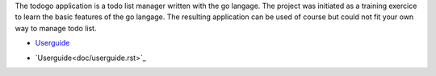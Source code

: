 The todogo application is a todo list manager written with the go
langage. The project was initiated as a training exercice to learn the
basic features of the go langage. The resulting application can be
used of course but could not fit your own way to manage todo list.

* Userguide_

.. _Userguide: doc/userguide.rst

* `Userguide<doc/userguide.rst>`_
